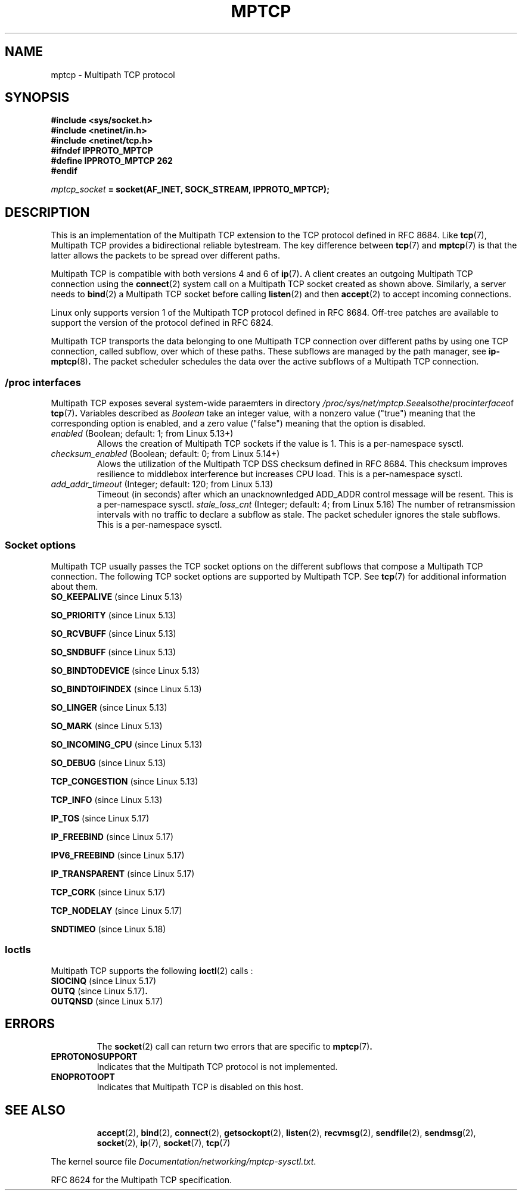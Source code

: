 .\" This man page is Copyright (C) 2022 Olivier Bonaventure <bonaventure@acm.org>
.\"
.\" %%%LICENSE_START(VERBATIM_ONE_PARA)
.\" Permission is granted to distribute possibly modified copies
.\" of this page provided the header is included verbatim,
.\" and in case of nontrivial modification author and date
.\" of the modification is added to the header.
.q\" %%%LICENSE_END
.TH MPTCP 7 2022-09-09 "Linux man-pages (unreleased)"
.SH NAME
mptcp \- Multipath TCP protocol
.SH SYNOPSIS
.nf
.B #include <sys/socket.h>
.B #include <netinet/in.h>
.B #include <netinet/tcp.h>
.B #ifndef IPPROTO_MPTCP
.B #define IPPROTO_MPTCP 262
.B #endif
.PP
.IB mptcp_socket " = socket(AF_INET, SOCK_STREAM, IPPROTO_MPTCP);"
.fi
.SH DESCRIPTION
This is an implementation of the Multipath TCP extension to the
TCP protocol defined in RFC\ 8684. Like
.BR tcp (7),
Multipath TCP provides a bidirectional reliable bytestream. The
key difference between
.BR tcp (7)
and
.BR mptcp (7)
is that the latter allows the packets to be spread over different paths.
.PP
Multipath TCP is compatible with both versions 4 and 6 of
.BR ip (7) .
A client creates an outgoing Multipath TCP connection using the
.BR connect (2)
system call on a Multipath TCP socket created as shown above.
Similarly, a server needs to 
.BR bind (2)
a Multipath TCP socket before calling
.BR listen (2)
and then
.BR accept (2)
to accept incoming connections. 
.PP
Linux only supports version 1 of the Multipath TCP protocol
defined in RFC\ 8684. Off-tree patches are available to
support the version of the protocol defined in RFC\ 6824.
.PP
Multipath TCP transports the data belonging to one Multipath TCP
connection over different paths by using one TCP connection, called
subflow, over which of these paths. These subflows are managed by
the path manager, see
.BR ip-mptcp (8) .
The packet scheduler schedules the data over the active subflows
of a Multipath TCP connection.
.SS
/proc interfaces
Multipath TCP exposes several system-wide paraemters in
directory
.IR /proc/sys/net/mptcp . See also the /proc interface of
.BR tcp (7) .
Variables described as
.I Boolean
take an integer value, with a nonzero value ("true") meaning that
the corresponding option is enabled, and a zero value ("false")
meaning that the option is disabled.
.TP
.IR enabled " (Boolean; default: 1; from Linux 5.13+)"
Allows the creation of Multipath TCP sockets if the value is 1.
This is a per-namespace sysctl.
.TP
.IR checksum_enabled " (Boolean; default: 0; from Linux 5.14+) "
Alows the utilization of the Multipath TCP DSS checksum defined
in RFC\ 8684. This checksum improves resilience to middlebox
interference but increases CPU load. This is a per-namespace sysctl.
.TP
.IR add_addr_timeout " (Integer; default: 120; from Linux 5.13) "
Timeout (in seconds) after which an unacknownledged ADD_ADDR control message
will be resent. This is a per-namespace sysctl. 
.IR stale_loss_cnt " (Integer; default: 4; from Linux 5.16) "
The number of retransmission intervals with no traffic to declare
a subflow as stale. The packet scheduler ignores the stale
subflows. This is a per-namespace sysctl.
.SS Socket options
Multipath TCP usually passes the TCP socket options on the different
subflows that compose a Multipath TCP connection. The following
TCP socket options are supported by Multipath TCP. See
.BR tcp (7)
for additional information about them.
.TP
.BR SO_KEEPALIVE " (since Linux 5.13)"
.PP
.BR SO_PRIORITY " (since Linux 5.13)"
.PP
.BR SO_RCVBUFF " (since Linux 5.13)"
.PP
.BR SO_SNDBUFF " (since Linux 5.13)"
.PP
.BR SO_BINDTODEVICE " (since Linux 5.13)"
.PP
.BR SO_BINDTOIFINDEX " (since Linux 5.13)"
.PP
.BR SO_LINGER " (since Linux 5.13)"
.PP
.BR SO_MARK " (since Linux 5.13)"
.PP
.BR SO_INCOMING_CPU " (since Linux 5.13)"
.PP
.BR SO_DEBUG " (since Linux 5.13)"
.PP
.BR TCP_CONGESTION " (since Linux 5.13)"
.PP
.BR TCP_INFO " (since Linux 5.13)"
.PP
.BR IP_TOS " (since Linux 5.17)"
.PP
.BR IP_FREEBIND " (since Linux 5.17)"
.PP
.BR IPV6_FREEBIND " (since Linux 5.17)"
.PP
.BR IP_TRANSPARENT " (since Linux 5.17)"
.PP
.BR TCP_CORK " (since Linux 5.17)"
.PP
.BR TCP_NODELAY " (since Linux 5.17)"
.PP
.BR SNDTIMEO " (since Linux 5.18)"
.SS Ioctls
Multipath TCP supports the following
.BR ioctl (2)
calls :
.TP
.BR SIOCINQ " (since Linux 5.17)"
.TP
.BR OUTQ " (since Linux 5.17)".
.TP
.BR OUTQNSD " (since Linux 5.17)"
.TP
.SH ERRORS 
The
.BR socket (2)
call can return two errors that are specific to
.BR mptcp (7) .
.TP
.B EPROTONOSUPPORT
Indicates that the Multipath TCP protocol is not implemented.
.TP
.B ENOPROTOOPT
Indicates that Multipath TCP is disabled on this host.
.TP
.SH SEE ALSO
.BR accept (2),
.BR bind (2),
.BR connect (2),
.BR getsockopt (2),
.BR listen (2),
.BR recvmsg (2),
.BR sendfile (2),
.BR sendmsg (2),
.BR socket (2),
.BR ip (7),
.BR socket (7),
.BR tcp (7)
.PP
The kernel source file
.IR Documentation/networking/mptcp\-sysctl.txt .
.PP
RFC\ 8624 for the Multipath TCP specification.
